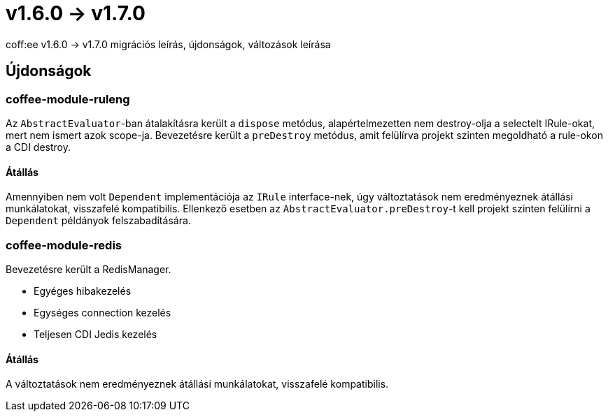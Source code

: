 = v1.6.0 → v1.7.0

coff:ee v1.6.0 -> v1.7.0 migrációs leírás, újdonságok, változások leírása

== Újdonságok

=== coffee-module-ruleng
Az `AbstractEvaluator`-ban átalakításra került a `dispose` metódus,
alapértelmezetten nem destroy-olja a selectelt IRule-okat, mert nem ismert azok scope-ja.
Bevezetésre került a `preDestroy` metódus, amit felülírva projekt szinten megoldható a rule-okon a CDI destroy.

==== Átállás
Amennyiben nem volt `Dependent` implementációja az `IRule` interface-nek,
úgy változtatások nem eredményeznek átállási munkálatokat, visszafelé kompatibilis.
Ellenkező esetben az `AbstractEvaluator.preDestroy`-t kell projekt szinten felülírni a `Dependent` példányok felszabadítására.

=== coffee-module-redis
Bevezetésre került a RedisManager.

* Egyéges hibakezelés
* Egységes connection kezelés
* Teljesen CDI Jedis kezelés

==== Átállás
A változtatások nem eredményeznek átállási munkálatokat, visszafelé kompatibilis.
